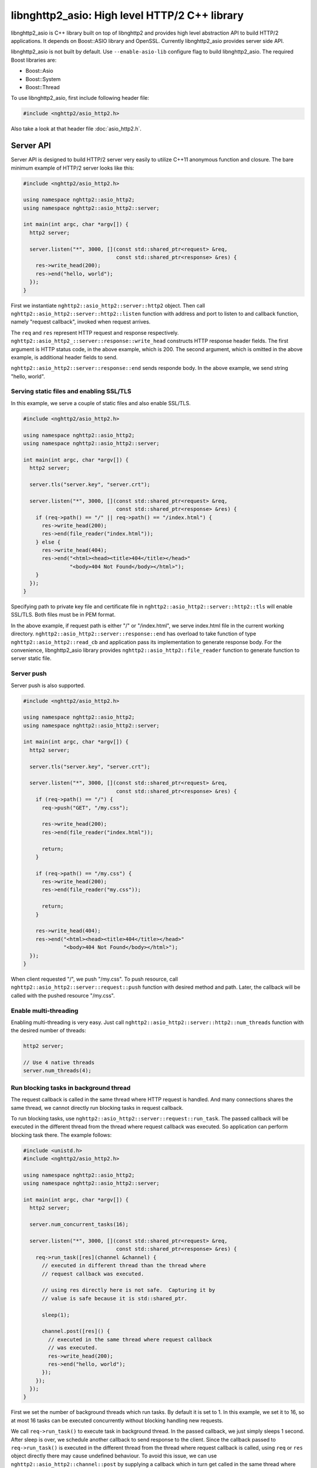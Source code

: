 libnghttp2_asio: High level HTTP/2 C++ library
==============================================

libnghttp2_asio is C++ library built on top of libnghttp2 and provides
high level abstraction API to build HTTP/2 applications.  It depends
on Boost::ASIO library and OpenSSL.  Currently libnghttp2_asio
provides server side API.

libnghttp2_asio is not built by default.  Use ``--enable-asio-lib``
configure flag to build libnghttp2_asio.  The required Boost libraries
are:

* Boost::Asio
* Boost::System
* Boost::Thread

To use libnghttp2_asio, first include following header file:

.. code-block:: cpp

    #include <nghttp2/asio_http2.h>

Also take a look at that header file :doc:`asio_http2.h`.

Server API
----------

Server API is designed to build HTTP/2 server very easily to utilize
C++11 anonymous function and closure.  The bare minimum example of
HTTP/2 server looks like this:

.. code-block:: cpp

    #include <nghttp2/asio_http2.h>

    using namespace nghttp2::asio_http2;
    using namespace nghttp2::asio_http2::server;

    int main(int argc, char *argv[]) {
      http2 server;

      server.listen("*", 3000, [](const std::shared_ptr<request> &req,
                                  const std::shared_ptr<response> &res) {
        res->write_head(200);
        res->end("hello, world");
      });
    }

First we instantiate ``nghttp2::asio_http2::server::http2`` object.
Then call ``nghttp2::asio_http2::server::http2::listen`` function with
address and port to listen to and callback function, namely "request
callback", invoked when request arrives.

The ``req`` and ``res`` represent HTTP request and response
respectively.  ``nghttp2::asio_http2_::server::response::write_head``
constructs HTTP response header fields.  The first argument is HTTP
status code, in the above example, which is 200.  The second argument,
which is omitted in the above example, is additional header fields to
send.

``nghttp2::asio_http2::server::response::end`` sends responde body.
In the above example, we send string "hello, world".

Serving static files and enabling SSL/TLS
+++++++++++++++++++++++++++++++++++++++++

In this example, we serve a couple of static files and also enable
SSL/TLS.

.. code-block:: cpp

    #include <nghttp2/asio_http2.h>

    using namespace nghttp2::asio_http2;
    using namespace nghttp2::asio_http2::server;

    int main(int argc, char *argv[]) {
      http2 server;

      server.tls("server.key", "server.crt");

      server.listen("*", 3000, [](const std::shared_ptr<request> &req,
                                  const std::shared_ptr<response> &res) {
        if (req->path() == "/" || req->path() == "/index.html") {
          res->write_head(200);
          res->end(file_reader("index.html"));
        } else {
          res->write_head(404);
          res->end("<html><head><title>404</title></head>"
                   "<body>404 Not Found</body></html>");
        }
      });
    }

Specifying path to private key file and certificate file in
``nghttp2::asio_http2::server::http2::tls`` will enable SSL/TLS.  Both
files must be in PEM format.

In the above example, if request path is either "/" or "/index.html",
we serve index.html file in the current working directory.
``nghttp2::asio_http2::server::response::end`` has overload to take
function of type ``nghttp2::asio_http2::read_cb`` and application pass
its implementation to generate response body.  For the convenience,
libnghttp2_asio library provides ``nghttp2::asio_http2::file_reader``
function to generate function to server static file.

Server push
+++++++++++

Server push is also supported.

.. code-block:: cpp

    #include <nghttp2/asio_http2.h>

    using namespace nghttp2::asio_http2;
    using namespace nghttp2::asio_http2::server;

    int main(int argc, char *argv[]) {
      http2 server;

      server.tls("server.key", "server.crt");

      server.listen("*", 3000, [](const std::shared_ptr<request> &req,
                                  const std::shared_ptr<response> &res) {
        if (req->path() == "/") {
          req->push("GET", "/my.css");

          res->write_head(200);
          res->end(file_reader("index.html"));

          return;
        }

        if (req->path() == "/my.css") {
          res->write_head(200);
          res->end(file_reader("my.css"));

          return;
        }

        res->write_head(404);
        res->end("<html><head><title>404</title></head>"
                 "<body>404 Not Found</body></html>");
      });
    }

When client requested "/", we push "/my.css".  To push resource, call
``nghttp2::asio_http2::server::request::push`` function with desired
method and path.  Later, the callback will be called with the pushed
resource "/my.css".

Enable multi-threading
++++++++++++++++++++++

Enabling multi-threading is very easy.  Just call
``nghttp2::asio_http2::server::http2::num_threads`` function with the
desired number of threads:

.. code-block:: cpp

    http2 server;

    // Use 4 native threads
    server.num_threads(4);

Run blocking tasks in background thread
+++++++++++++++++++++++++++++++++++++++

The request callback is called in the same thread where HTTP request
is handled.  And many connections shares the same thread, we cannot
directly run blocking tasks in request callback.

To run blocking tasks, use
``nghttp2::asio_http2::server::request::run_task``.  The passed
callback will be executed in the different thread from the thread
where request callback was executed.  So application can perform
blocking task there.  The example follows:

.. code-block:: cpp

    #include <unistd.h>
    #include <nghttp2/asio_http2.h>

    using namespace nghttp2::asio_http2;
    using namespace nghttp2::asio_http2::server;

    int main(int argc, char *argv[]) {
      http2 server;

      server.num_concurrent_tasks(16);

      server.listen("*", 3000, [](const std::shared_ptr<request> &req,
                                  const std::shared_ptr<response> &res) {
        req->run_task([res](channel &channel) {
          // executed in different thread than the thread where
          // request callback was executed.

          // using res directly here is not safe.  Capturing it by
          // value is safe because it is std::shared_ptr.

          sleep(1);

          channel.post([res]() {
            // executed in the same thread where request callback
            // was executed.
            res->write_head(200);
            res->end("hello, world");
          });
        });
      });
    }

First we set the number of background threads which run tasks.  By
default it is set to 1.  In this example, we set it to 16, so at most
16 tasks can be executed concurrently without blocking handling new
requests.

We call ``req->run_task()`` to execute task in background thread.  In
the passed callback, we just simply sleeps 1 second.  After sleep is
over, we schedule another callback to send response to the client.
Since the callback passed to ``req->run_task()`` is executed in the
different thread from the thread where request callback is called,
using ``req`` or ``res`` object directly there may cause undefined
behaviour.  To avoid this issue, we can use
``nghttp2::asio_http2::channel::post`` by supplying a callback which
in turn get called in the same thread where request callback was
called.
